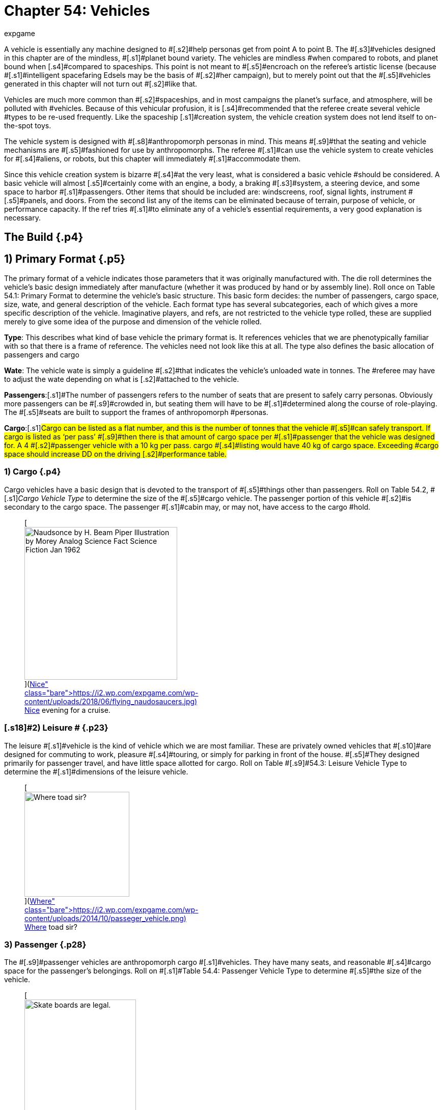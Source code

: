 = Chapter 54: Vehicles
:author: expgame
:date: 2010-08-08 04:03:07 -0400
:guid: http://expgame.com/?page_id=355
:id: 355
:page-layout: page

[.s1]#A vehicle is essentially any machine designed to #[.s2]#help personas get from point A to point B.
The #[.s3]#vehicles designed in this chapter are of the mindless, #[.s1]#planet bound variety.
The vehicles are mindless #when compared to robots, and planet bound when [.s4]#compared to spaceships.
This point is not meant to #[.s5]#encroach on the referee&#8217;s artistic license (because #[.s1]#intelligent spacefaring Edsels may be the basis of #[.s2]#her campaign), but to merely point out that the #[.s5]#vehicles generated in this chapter will not turn out #[.s2]#like that.#

[.s6]#Vehicles are much more common than #[.s2]#spaceships, and in most campaigns the planet&#8217;s surface, and atmosphere, will be polluted with #vehicles.
Because of this vehicular profusion, it is [.s4]#recommended that the referee create several vehicle #types to be re-used frequently.
Like the spaceship [.s1]#creation system, the vehicle creation system does not lend itself to on-the-spot toys.#

[.s7]#The vehicle system is designed with #[.s8]#anthropomorph personas in mind.
This means #[.s9]#that the seating and vehicle mechanisms are #[.s5]#fashioned for use by anthropomorphs.
The referee #[.s1]#can use the vehicle system to create vehicles for #[.s4]#aliens, or robots, but this chapter will immediately #[.s1]#accommodate them.#

[.s1]#Since this vehicle creation system is bizarre #[.s4]#at the very least, what is considered a basic vehicle #should be considered.
A basic vehicle will almost [.s5]#certainly come with an engine, a body, a braking #[.s3]#system, a steering device, and some space to harbor #[.s1]#passengers.
Other items that should be included are: windscreens, roof, signal lights, instrument #[.s5]#panels, and doors.
From the second list any of the items can be eliminated because of terrain, purpose of vehicle, or performance capacity.
If the ref tries #[.s1]#to eliminate any of a vehicle&#8217;s essential requirements, a very good explanation is necessary.#

== The Build {.p4}

[table id=881 /]

== [.s2]#1) Primary Format# {.p5}

The primary format of a vehicle indicates those parameters that it was originally manufactured with.
The die roll determines the vehicle&#8217;s basic design immediately after manufacture (whether it was produced by hand or by assembly line).
Roll once on Table 54.1: Primary Format to determine the vehicle&#8217;s basic structure.
This basic form decides: the number of passengers, cargo space, size, wate, and general description of the vehicle.
Each format type has several subcategories, each of which gives a more specific description of the vehicle.
Imaginative players, and refs, are not restricted to the vehicle type rolled, these are supplied merely to give some idea of the purpose [.s12]#and dimension of the vehicle rolled.#

*Type*: This describes what kind of base vehicle the primary format is.
It references vehicles that we are phenotypically familiar with so that there is a frame of reference.
The vehicles need not look like this at all.
The type also defines the basic allocation of passengers and cargo

[.s5]#*Wate*: The vehicle wate is simply a guideline #[.s2]#that indicates the vehicle&#8217;s unloaded wate in tonnes.
The #referee may have to adjust the wate depending on what is [.s2]#attached to the vehicle.#

[.s14]#*Passengers*:#[.s1]#The number of passengers refers to the number of seats that are present to safely carry personas.
Obviously more passengers can be #[.s9]#crowded in, but seating them will have to be #[.s1]#determined along the course of role-playing.
The #[.s5]#seats are built to support the frames of anthropomorph #personas.

[.s14]#*Cargo*:#[.s1]#Cargo can be listed as a flat number, and this is the number of tonnes that the vehicle #[.s5]#can safely transport.
If cargo is listed as &#8216;per pass&#8217;
#[.s9]#then there is that amount of cargo space per #[.s1]#passenger that the vehicle was designed for.
A 4 #[.s2]#passenger vehicle with a 10 kg per pass.
cargo #[.s4]#listing would have 40 kg of cargo space.
Exceeding #cargo space should increase DD on the driving [.s2]#performance table.#

[table id=861 /]

=== 1) Cargo {.p4}

Cargo vehicles have [.s1]#a basic design that is devoted to the transport of #[.s5]#things other than passengers.
Roll on Table 54.2, #[.s1]#+++<i>+++Cargo Vehicle Type +++</i>+++to determine the size of the #[.s5]#cargo vehicle.
The passenger portion of this vehicle #[.s2]#is secondary to the cargo space.
The passenger #[.s1]#cabin may, or may not, have access to the cargo #hold.

[table id=862 /]+++<figure id="attachment_10212" aria-describedby="caption-attachment-10212" style="width: 300px" class="wp-caption aligncenter">+++[image:https://i2.wp.com/expgame.com/wp-content/uploads/2018/06/flying_naudosaucers-300x86.jpg?resize=300%2C86[Naudsonce by H.
Beam Piper Illustration by Morey Analog Science Fact Science Fiction Jan 1962,300]](https://i2.wp.com/expgame.com/wp-content/uploads/2018/06/flying_naudosaucers.jpg)+++<figcaption id="caption-attachment-10212" class="wp-caption-text">+++Nice evening for a cruise.+++</figcaption>++++++</figure>+++

=== [.s18]#2) Leisure # {.p23}

[.s9]#The leisure #[.s1]#vehicle is the kind of vehicle which we are most familiar.
These are privately owned vehicles that #[.s10]#are designed for commuting to work, pleasure #[.s4]#touring, or simply for parking in front of the house.
#[.s5]#They designed primarily for passenger travel, and have little space allotted for cargo.
Roll on Table #[.s9]#54.3: Leisure Vehicle Type to determine the #[.s1]#dimensions of the leisure vehicle.#

[table id=863 /]+++<figure id="attachment_5355" aria-describedby="caption-attachment-5355" style="width: 206px" class="wp-caption aligncenter">+++[image:https://i1.wp.com/expgame.com/wp-content/uploads/2014/10/passeger_vehicle-206x300.png?resize=206%2C300[Where toad sir?,206]](https://i2.wp.com/expgame.com/wp-content/uploads/2014/10/passeger_vehicle.png)+++<figcaption id="caption-attachment-5355" class="wp-caption-text">+++Where toad sir?+++</figcaption>++++++</figure>+++

=== [.s22]#3) Passenger# {.p28}

[.s23]#The #[.s9]#passenger vehicles are anthropomorph cargo #[.s1]#vehicles.
They have many seats, and reasonable #[.s4]#cargo space for the passenger&#8217;s belongings.
Roll on #[.s1]#Table 54.4: Passenger Vehicle Type to determine #[.s5]#the size of the vehicle.#

[table id=864 /]+++<figure id="attachment_5357" aria-describedby="caption-attachment-5357" style="width: 219px" class="wp-caption aligncenter">+++[image:https://i1.wp.com/expgame.com/wp-content/uploads/2014/10/darthpogo.592-219x300.png?resize=219%2C300[Skate boards are legal.,219]](https://i1.wp.com/expgame.com/wp-content/uploads/2014/10/darthpogo.592.png)+++<figcaption id="caption-attachment-5357" class="wp-caption-text">+++Skate boards are legal.+++</figcaption>++++++</figure>+++

=== [.s14]#4) Self Powered# {.p30}

[.s1]#These are #[.s2]#the engineless modes of transportation that the #[.s1]#persona can use to get from one place to another.
#[.s2]#Self powered vehicles function the same as all #[.s5]#other vehicles, except they employ gear systems, #pulleys and elastics to power the vehicle.
These are [.s5]#not your ordinary self powered vehicles since they can attain tremendous speeds.
Roll on Table 54.5: #[.s3]#Self Powered Vehicle Type to determine the type of #[.s5]#powered vehicle.#+++<figure id="attachment_9855" aria-describedby="caption-attachment-9855" style="width: 207px" class="wp-caption aligncenter">+++[image:https://i2.wp.com/expgame.com/wp-content/uploads/2018/06/non_powered_vehicles_antennae-207x300.jpg?resize=207%2C300[The Hand of Zei by Lyon Sprague De Camp 1950 Illustration Edd Cartier.,207]](https://i2.wp.com/expgame.com/wp-content/uploads/2018/06/non_powered_vehicles_antennae.jpg)+++<figcaption id="caption-attachment-9855" class="wp-caption-text">+++Self powered with antennae.+++</figcaption>++++++</figure>+++

[table id=865 /]

== 2) Secondary Use {.p36}

The secondary use of a vehicle is far more relevant [.s1]#to the vehicle&#8217;s present state.
This roll indicates the major adaptations carried out on the vehicle #[.s4]#after its initial manufacture.
For instance a leisure #vehicle may be designed for high performance, a [.s5]#military attache vehicle, or purely for recreation.
#[.s8]#The adaptations not only indicate haphazard #[.s10]#adjustments, but changes which are reflected #[.s5]#throughout the entire vehicle.
Roll once on Table #[.s9]#54.6: Secondary Use to determine what the #[.s1]#vehicle&#8217;s secondary format is.#

[table id=866 /]

=== [.s28]#1) High Performance#

[.s5]#High #[.s2]#performance vehicles are generally souped up, #[.s10]#chromed out, rubber melters.
The vehicles are #devoted to speed, acceleration, range, and/or [.s6]#maneuverability.
Any vehicle in this class #automatically receives +10% on acceleration, +20% [.s3]#on speed, and +2 on maneuverability.
These vehicle #[.s4]#parameters are going to be determined later in this chapter.
High performance vehicles get 1-3 rolls on #[.s5]#Table 54.7: High Performance__.__#

[table id=867 /]

=== [.s18]#2) Industrial# {.p46}

[.s9]#Industrial #[.s1]#vehicles are designated for commercial use.
They #[.s2]#are often the simplest vehicles to operate since they are expected to be used by many different #[.s5]#workers.
The referee can certainly make exceptions #to this.
The industrial accessories listed in this section [.s5]#are self explanatory (I hope).
Their size and power #[.s4]#is determined by the size and wate of the vehicle to #[.s1]#which they are attached.
E.g., a shovel attached to a semi-trailer, will certainly move more earth (or #whatever) than a shovel mounted on a skateboard.

Inevitably these wonder sounding attachments will be desired as weapons.
Clearly there are no combat attributes listed for these devices.
Considering they are all industrial devices they have a collection of advanced safety features built in.
This will protect the personas from accidents and it will also keep the device from being used in combat.
Since these industrial devices are not combat ready they would suffer http://expgame.com/?page_id=286[serious damage] if they were used in combat.

[.s1]#Industrial vehicles roll deci-dice to determine how many rolls they get on Table 54.8: Industrial #[.s5]#Accessory+++<i>+++.
+++</i>+++On the first roll there is a 100% chance #[.s1]#of getting an accessory, the next time there is a 50% of getting a second, then there is a 25% chance of #[.s5]#getting a third accessory, this continues until the #[.s10]#player fails a roll, or has 8 accessories for her #[.s1]#vehicle.#

[table id=869 /]+++<figure id="attachment_5356" aria-describedby="caption-attachment-5356" style="width: 207px" class="wp-caption aligncenter">+++[image:https://i2.wp.com/35.197.116.248/expgame.com/wp-content/uploads/2014/10/tank.587-207x300.png?resize=207%2C300[Tanks for the ride.,207]](https://i2.wp.com/35.197.116.248/expgame.com/wp-content/uploads/2014/10/tank.587.png)+++<figcaption id="caption-attachment-5356" class="wp-caption-text">+++Tanks for the ride.+++</figcaption>++++++</figure>+++

=== [.s28]#3) Military# {.p60}

[.s5]#Military vehicles #[.s10]#are built tougher than other vehicles.
Damage #[.s3]#rolls to military vehicles have 1/2 effect.
E.g., a 60% #[.s1]#reduction of speed due to vehicle damage, would #[.s2]#only be a 30% reduction on a military vehicle.
#[.s5]#Military vehicles are also eligible for specialized #[.s6]#accessories listed on Table 54.9: Military #[.s5]#Accessory+++<i>+++.
+++</i>+++Military class vehicles get 1-3 rolls on #[.s2]#this table.
The devices are integrated into the vehicle.
They cannot be removed for on foot use.
It would require a skilled mechanic indeed to scavenge an internally mounted gun and still have it work (DD 18).#

[table id=870 /]

=== [.s28]#4) Recreational# {.p4}

[.s5]#This vehicle #[.s1]#class usually sports the typical R.V.
equipment #[.s5]#found in any respectable camper (Table 54.10: Recreational Accessory).
All recreational #[.s1]#vehicles get 1 roll on __ __per 20 passengers.
#

[table id=871 /]

== 3) Speed {.p76}

[.s4]#Speed refers to the maximum speed that the vehicle #can attain, it is no indication of safe driving speed.
[.s10]#The maximum speed can , be generated under virtually any conditions, except maybe during #[.s5]#extreme head winds, or whenever else the ref sees #[.s2]#fit.
Minimum speed is anywhere between 0 h/u #[.s1]#and the maximum speed.
All vehicles may move 50% of their speed in reverse, if the ref feels that this value should be altered she may do so.
Speed #[.s3]#is rolled on 6d12s, all summed.
This is the vehicle&#8217;s #[.s1]#maximum speed in h/u.
For convenience: 1 h/u =1 m/s;
1 h/u = 3.6 kmh;
1 h/u = 2.2 mph#

*[.s2]#Maximum Vehicle Speed#*

*[.s5]#6 x d12 hexes per unit (h/u)#*+++<figure id="attachment_5358" aria-describedby="caption-attachment-5358" style="width: 206px" class="wp-caption aligncenter">+++[image:https://i2.wp.com/expgame.com/wp-content/uploads/2014/10/Acceleration-206x300.png?resize=206%2C300[More faster each unit.,206]](https://i0.wp.com/expgame.com/wp-content/uploads/2014/10/Acceleration.png)+++<figcaption id="caption-attachment-5358" class="wp-caption-text">+++More faster each unit.+++</figcaption>++++++</figure>+++

== 4) Acceleration {.p80}

[.s5]#Acceleration indicates how much faster the vehicle #[.s37]#can travel from one unit to the next.
A high #[.s4]#acceleration can indicate the power of the engine in #[.s1]#relation to the wate of the vehicle, basically the #[.s8]#higher the acceleration the more powerful the #engine.
Acceleration generally requires arithmetic.
There are some obvious errors here in this chapter regarding acceleration.
Use the acceleration of the vehicle as a comparison between t0 vehicles and all should be well(ish).

[.s5]#The acceleration of a vehicle represents the #maximum possible acceleration that the vehicle is [.s2]#capable of.
This acceleration can be attained as #long as the contact medium can handle it (grade is [.s8]#sturdy enough, atmosphere is dense enough).
#[.s1]#Vehicles can accelerate at any rate less than the #[.s37]#maximum.
The acceleration of a vehicle is #[.s1]#determined by summing 10d20, and dividing the #[.s5]#total by 10.
The number generated (between 1 and #[.s1]#20) is the vehicle&#8217;s acceleration in h per unit squared.#

[.s5]#A vehicle with an acceleration of 5 h/u2 will #[.s1]#move 5 h/u in the first unit, 10 h/u in the second #[.s5]#unit, and 15 h/u in the third unit.
The vehicle can #[.s2]#increase its speed until it reaches its maximum #[.s1]#speed, at which point it can accelerate no further.#

*[.s2]#Maximum Acceleration#*

*(10xd20)/10 hexes per unit squared (h/u^2^)*

== 5) Locomotion {.p78}

[.s4]#The locomotion of a vehicle is the external extension #[.s5]#of the drive train, it is what acts on the environment #[.s4]#to create movement.
Typical locomotion types are #[.s5]#wheels, tracks, and propellers.[.s8]#If the ref cannot come up with a pseudo#[.s4]#scientific explanation of how the locomotion works #[.s1]#(most referees would have difficulty explaining how a combustion engine works, let alone anti-#[.s2]#gray) black boxing it should  shut them up&#8230;er #[.s1]#pacify them.
#If the ref does not #[.s9]#desire vehicles capable of three dimensional #[.s2]#movement potentially airborne vehicles can be #[.s5]#given a ceiling of 1 meter off of the ground.
This #[.s4]#could be done for anti grav, propeller, or jet propelled #[.s5]#locomotion types.#

Self Powered vehicles do not have a locomotion type.

[.s1]#The speed of the vehicle helps determine the #[.s1]#locomotion type.
Roll on the relevant column of #[.s2]#Table 54.11: Locomotion Type+++<i>+++.
+++</i>+++For example, a vehicle that can move 30 h/u would roll on the #[.s10]#middle column, while one that moves 200 h/u #[.s1]#would roll on the rightmost column.
Table 54.12: Secondary Locomotion Type#[.s4]#__ __is used for special types of locomotion.
For instance, a set of jets may #[.s3]#propel the the vehicle on wheels, or may be the sole source of locomotion.#+++<figure id="attachment_9619" aria-describedby="caption-attachment-9619" style="width: 271px" class="wp-caption aligncenter">+++[.size-medium.wp-image-9619] image::https://i2.wp.com/expgame.com/wp-content/uploads/2018/05/cargo_vehicle-271x300.png?resize=271%2C300[Name: Benett, Léon Dates: 1839-1917 Country: France ILLUSTRATION Subject: Science & technology Technique: Wood engraving Engraver: Moller, F.
Format: Portrait (taller) Source: University of California Libraries, the Internet Archive BOOK Title: The clipper of the clouds Author(s): Verne, Jules Publisher: London: Sampson Low, Marston & Company, Limited, 1887,271]+++<figcaption id="caption-attachment-9619" class="wp-caption-text">+++Anti-grav and propeller cargo vehicle.+++</figcaption>++++++</figure>+++

[.s1]#[table id=872 /]#

[table id=873 /]

=== 1) Anti Grav

Antigrav is a classic science fiction term for anti-gravity.
This vehicle can travel about as though gravity has no effect upon it.
The vehicle has no obvious external mechanisms that assist its buoyancy in the sky.
As ideal as anti grav is, it will only function within a gravity well.
If antigrav has appeared as  Secondary Locomotion Type, then the vehicle is considered to be buoyant but some other form of locomotion gives the robot direction.

=== 2) Chemical slide

This vehicle tips on its axis, oozes some slippery goo underneath and along it slides.
This process leaves a quickly evaporating trail behind it similar to a slug's.
This comparison does not necessarily imply the vehicle will be slow.
A chemical slide will operate just as well up a slope as down a slope.
Sand, stairs and other difficult terrain may prove to be a challenge for this locomotive type.
How difficult such travel is depends entirely on the referee.
When a chemical slide is from the Secondary Locomotion Table it is offering a frictionless surface on which the primary locomotive type (sails, propellers or jets) is producing the power and direction.

=== 3) Electromagnetic legs

Electromagnetic legs are visible beams of force which support the vehicle at a constant height above the ground.
There are 1 to 4 electromagnetic legs.
Electromagnetic legs adjust for terrain by altering their height and generated force.
This form of locomotion keeps the vehicle level for all but the most unstable terrain.
Electromagnetic legs will not allow the vehicle to travel across liquids.
The legs generate force on the surface which supports the robot and cannot extend the robot more than 1 metre (half a hex) off of the ground.

=== 4) Jets

Vehicle jets are intake-less and do not eject dangerous super-heated propellants.
There are 2 to 5 jets (d4 plus 1).
The jets offer substantial thrust to push and direction.
Jets are often attached to vehicles that have wheels, skis or chemical slides.
Regardless of what the robot slides along on, all jets will function equivalently.

=== 5) Magnetics

A magnetic locomotion unit allows the vehicle to hover above the ground and effortlessly float along.
The height of the vehicle is fixed at no higher than 1 hex.
This locomotion type resembles antigrav in most regards except that magnetic will only work above a solid surface.
A vehicle with magnetic locomotion will often float around long after it has been destroyed.

=== 6) Pistons

High-speed pistons alternately poke up and down keep the vehicle moving.
There are 1 to 10 pistons.
A single piston will cause the vehicle to appear to be riding a single pogo stick.
The timing of the pistons is so immaculately integrated that a passenger will not notice and remains as steady as any other locomotive type.

=== 7) Pods

Pods are the mechanical legs that are expected to be found on robots, but in this case on a vehicle.
There are 4 to16 pods.
Bots that have these articulated poles will either hop, scuttle or patter from one place to another.

=== 8) Propellers

Vehicle propellers are quiet, high-powered and safely encased air screws that can direct the vehicle to give it acceleration in its chosen direction.
There are 1 to 6 propellers.
Depending on the Secondary Locomotion Type, the propellers may push the vehicle about on a set of wheels, along a chemical slide or through the air on antigrav.

=== 9) Sails

Sails are very sturdy, molecular chain planes.
The vehicle locomotion system alters the sails electromagnetically to allow only those air molecules which are travelling parallel to the desired direction to strike the sail.
There are 1 to 3 sails.
Between these very selective filtering and computerized tacking procedures, the vehicle can achieve speeds that are equivalent to any other locomotive type.
The sails may be used to drive the robot along on its wheels or through the air on its antigrav, depending on the Secondary Locomotion Type roll.
The durability of the sales makes them almost impossible to tear and they can only be damaged in combat if the vehicle&#8217;s locomotion is damaged.

=== 10) Skis

The skis are attached to articulated pods that can drive them over almost any type of terrain.
There are 3 to 6 (1d4 plus 2) skis.
The skis operate like cross-country skis and they can travel up a slope as easily as down a slope.
There is no difference in speed whether the vehicle is trotting uphill or sliding down slopes.
When skis are a Secondary Locomotion Type, they are attached to articulated pods and not powered legs.
The skis would be the surface contact but jets, sails or propellers would drive them.

=== 11) Slog bag

A slog bag appears as a flexible, fluid filled sack that is attached to the undercarriage of the vehicle.
The slog bag maintains an even balance by undulating and contorting itself along the surface it is travelling.
The slog bag moves like a sack of mercury might, although there is no reason that it has to contain a liquid.
The slog bag cannot be punctured during regular combat unless the vehicle&#8217;s locomotion is damaged.

=== 12) Tracks

Tracks are nothing more than rubber-coated tank tracks.
There are 1 to 6 tracks.
This form of locomotion is rugged, although not especially graceful.
A single tracked vehicle can change direction by altering the tension on one side of the track versus the tension of the other side.

=== 13) Wheels

Wheels are singularly powered, axle-less and have solid tires.
A vehicle could have any number of wheels and it could even be a unicycle.
There are 1 to 12 wheels.
If the wheels are a secondary locomotion type they non-powered wheels.
The Primary Locomotion Type (sails, jets, propellers etc) generates the force.

=== 14) Balloons

These balloons can inflate and deflate rapidly.
Changing the density of the gas inside the balloon.
These alterations in buoyancy are used to propel the vehicle forward.
If there is a secondary locomotion type there may be a single balloon for lift and the thrust and direction will come from propellers or what ever.

== 6) Engine Type {.p82}

[.s5]#Similar to the locomotion, the engine type is #[.s1]#run as a black box.
The engine types are run so much like black boxes that the only thing which separates them is the fuel that goes into them.
All #[.s2]#the engines require refitting of some sort: solar #[.s10]#cells burn out;
coils get demagnetized;
rubber #[.s1]#bands wind down;
and fuel tanks empty.#

[.s10]#Engine parts are compatible provided that #[.s1]#the engines use the same fuel, are the same tech #[.s4]#level, and have roughly the same power output (an #[.s9]#engine block for a semi-trailer would not be #[.s3]#compatible with that of a mini).
For mechanics that #[.s11]#attempt bizarre engine repairs, the ref must #[.s1]#remember that the less compatible the parts, the higher the DD.
The vehicle&#8217;s engine type can be #determined on Table 54.13: [.s8]#Engine Type__.
__If you are needing more information about the fuel types refer to http://expgame.com/?page_id=239#7-power-source[robotic powers source] for more details.#

[table id=874 /]

== [.s1]#7) Maneuverability# {.p76}

[.s1]#The maneuverability of a vehicle represents the combination of steering capacity, brake response, tire traction, chassis balance, etc.
These elements all tie into one number, called the handling level.
#[.s6]#The handling level is used on the http://expgame.com/?page_id=277[Driving]#[.s1]#http://expgame.com/?page_id=277[Performance] Table the same as a persona&#8217;s skill #[.s5]#level is used on the Skill Performance Table.
The higher the handling level the better the chance of #success on the Driving Performance table, and thus the better control of the vehicle.
The base handling [.s3]#level is decided on Table 54.14: Handling Level__.__ #

[table id=875 /]

== [.s16]#8) Accessories# {.p103}

[.s9]#Table 54.15: Accessories organizes#[.s4]# all the accessories imaginable for vehicles #onto one simple table.
The roll can add junk, [.s2]#but character, to a vehicle, or it could turn the #vehicle into a spectacular machine.
All vehicles get [.s3]#one roll on the General Accessory Table.
#

[.s3]#Table 54.16,: #[.s2]#Junk Accessory requires no explanation.
#[.s1]#Table 54.17: Normal Accessory and Table #[.s5]#54.18: Special Accessory will alter #[.s1]#the vehicle in a beneficial manner.
Some of the #[.s2]#effects are straight forward, as in double cargo #[.s5]#space.
While other vehicle modifications are left to #[.s1]#the interpretation of the referee.
The main reason #for this lack of definition is that the accessories can [.s41]#be attached to anything, and the required #[.s5]#adjustments for vehicle size, type, locomotion, etc.
are not economical for this chapter.
Vehicles that #[.s4]#have been &#8216;tested&#8217;
for a particular environment can #[.s2]#operate in it without penalties.#

[table id=876 /]

[table id=877 /]

[table id=878 /]

[table id=879 /]

== 9) Adaptability {.p82}

[.s5]#This optional feature of a vehicle represents how readily it accepts new parts.
These parts could be #[.s2]#replacements, or whole rr(t accessories.
A DD #[.s4]#penalty is assigned to each vehicle indicating how #[.s1]#adaptable it is.
High performance vehicles are harder to adapt and add 3DD to anyone working on them.
Industrial vehicles on the other hand are open to refits and have a -5DD adjustment.
Military and recreational vehicles have no change in DD of repairs or adaptation.#

== 10) Wate {.p37}

[.s4]#The wate of a vehicle is recorded in kilograms or tonnes.
The #[.s2]#wate can be important for crashes;
for crossing #[.s4]#terrain;
for vehicular transport;
or for running over #[.s1]#things.
The base wate given in the vehicle format #[.s5]#can be increased by attaching accessories, or filling #[.s1]#in cargo holds.
For those very large accessories, particularly the industrial ones, assume that they #[.s3]#are 25 % of the wate of the vehicle which they were #[.s5]#assigned to.#

== 11) Size {.p37}

[.s1]#The specific proportions of a vehicle will not be #[.s9]#considered, but the rough area (or volume if #[.s2]#necessary) is recorded in hexes.
A vehicle will #occupy one hex per 200 kg of vehicle wate.
These [.s2]#hexes can be arranged in whatever manner seen #[.s10]#fit, depending on the appearance, and primary #[.s5]#format of the vehicle.#

== [.s16]#12) EXPS# {.p144}

[.s1]#Vehicles have no ExPs value at all.
All vehicles #[.s9]#have a base value adjusted upwards by their #[.s1]#accessories.
#

== 13) Value {.p144}

[.s1]#The base value is 50 000 per tonne.#[.s8]# The base value is adjusted by the primary format and secondary use.
#[.s4]# Accessories also up value of the vehicle#.
[.s9]#Normal accessories (and secondary use) #[.s1]#accessories are 1000 each, special accessories are worth 5000 each.
Artifact accessories are worth 2 #[.s8]#times the value of the artifact (some of these #[.s10]#accessories will be worth much more than the #[.s5]#vehicle itself).#

[table id=880 /]

== 14) Tech Level {.p154}

[.s5]#The tech level is rolled the same as any other piece of equipment.
Only one word of advice, the base value of the vehicle must be determined before any #[.s1]#of the wate changes are made due to tech level.
See http://expgame.com/?page_id=359[Chapter 56: Tech Level]#

== 15) Appearance {.p154}

[.s5]#A vehicle may take on any appearance that the ref, or players can imagine.
The only restriction is that #[.s1]#the appearance should not alter the wate, size, or #[.s4]#value of the vehide.
Some vehicles are going to be #[.s37]#very bizarre contraptions, and an excellent #[.s4]#imagination is required to give them an acceptable #[.s2]#appearance.#
